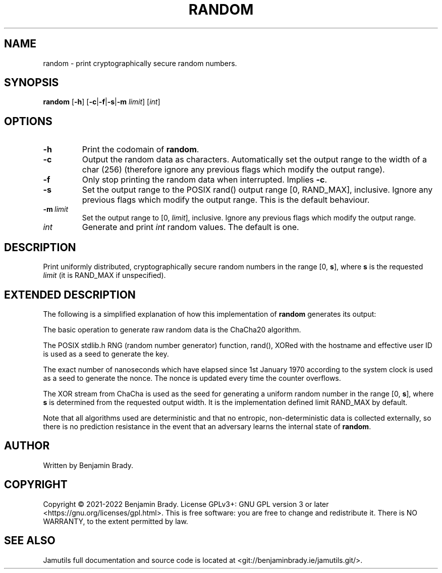.TH RANDOM 1 "April 2022" Jamutils-JAMUTILS_VERSION
.SH NAME
random \- print cryptographically secure random numbers.
.SH SYNOPSIS
.B random
.RB [ \-h ]
.RB [ \-c | \-f | \-s | \-m
.IR limit ]
.RI [ int ]
.SH OPTIONS
.TP
.B \-h
Print the codomain of
.BR random .
.TP
.B \-c
Output the random data as characters. Automatically set the output range to the
width of a char (256) (therefore ignore any previous flags which modify the
output range).
.TP
.B \-f
Only stop printing the random data when interrupted. Implies
.BR \-c .
.TP
.B \-s
Set the output range to the POSIX rand() output range [0, RAND_MAX], inclusive.
Ignore any previous flags which modify the output range. This is the default
behaviour.
.TP
.BI \-m \ limit
Set the output range to [0, 
.IR limit ],
inclusive. Ignore any previous flags which modify the output range.
.TP
.I int
Generate and print
.I int
random values. The default is one.
.SH DESCRIPTION
Print uniformly distributed, cryptographically secure random numbers in the
range [0,
.BR s ],
where
.B s
is the requested
.I limit
(it is RAND_MAX if unspecified).
.SH EXTENDED DESCRIPTION
The following is a simplified explanation of how this implementation of
.B random
generates its output:

The basic operation to generate raw random data is the ChaCha20 algorithm.

The POSIX stdlib.h RNG (random number generator) function, rand(), XORed with
the hostname and effective user ID is used as a seed to generate the key.

The exact number of nanoseconds which have elapsed since 1st January 1970
according to the system clock is used as a seed to generate the nonce. The
nonce is updated every time the counter overflows.

The XOR stream from ChaCha is used as the seed for generating a uniform random
number in the range [0, 
.BR s ],
where
.B s
is determined from the requested output width. It is the implementation defined
limit RAND_MAX by default.

Note that all algorithms used are deterministic and that no entropic,
non-deterministic data is collected externally, so there is no prediction
resistance in the event that an adversary learns the internal state of
.BR random .
.SH AUTHOR
Written by Benjamin Brady.
.SH COPYRIGHT
Copyright \(co 2021\-2022 Benjamin Brady. License GPLv3+: GNU GPL version 3 or
later <https://gnu.org/licenses/gpl.html>. This is free software: you are free
to change and redistribute it. There is NO WARRANTY, to the extent permitted by
law.
.SH SEE ALSO
Jamutils full documentation and source code is located at
<git://benjaminbrady.ie/jamutils.git/>.
